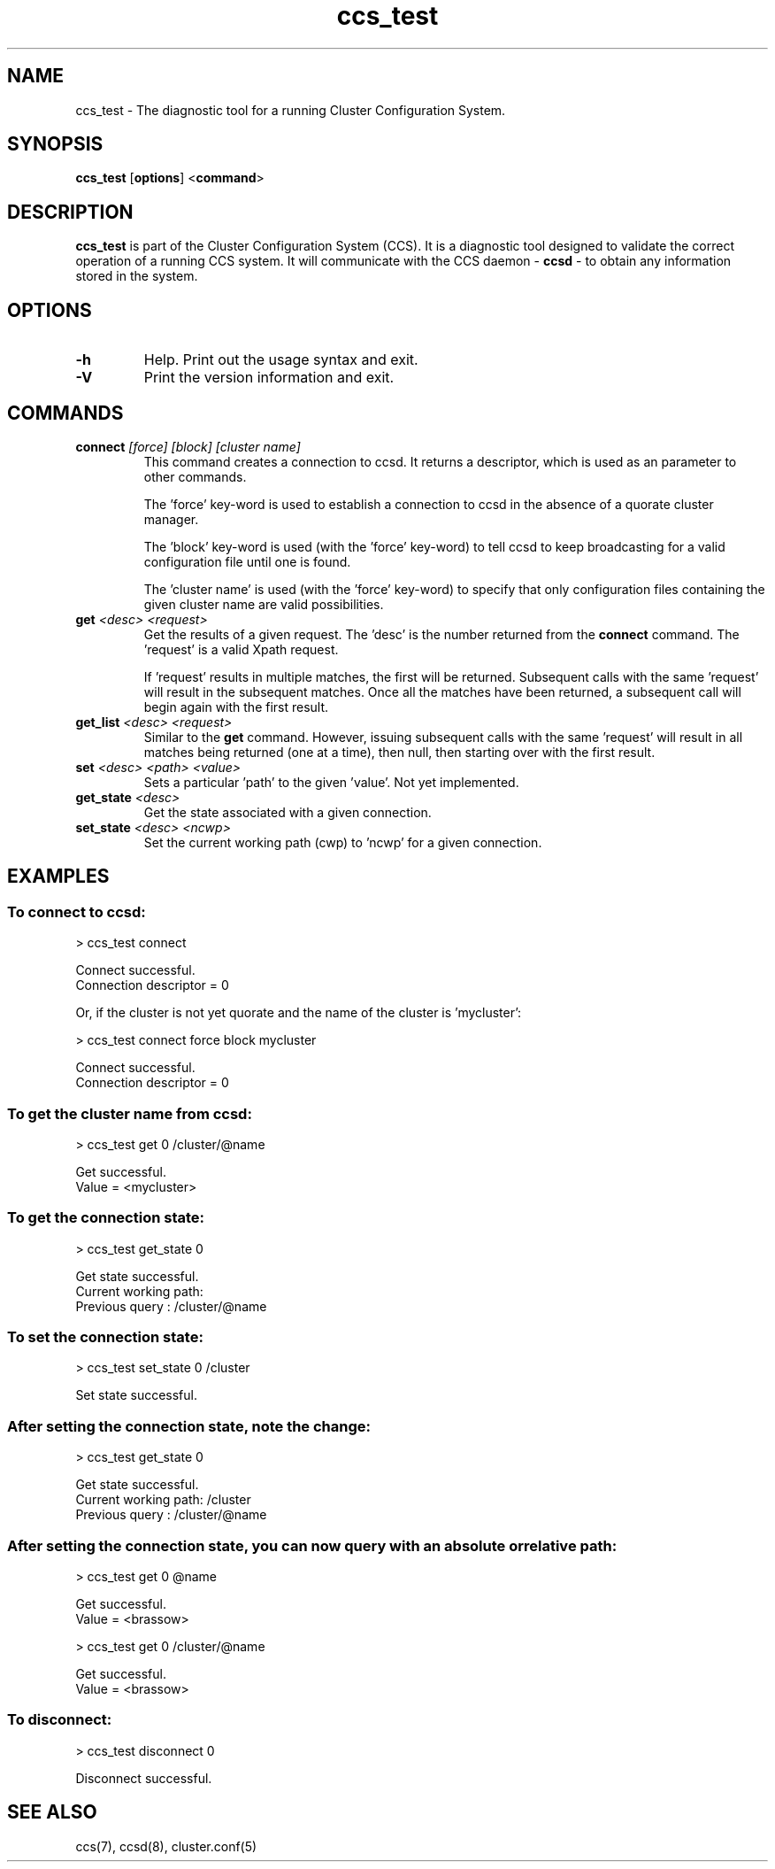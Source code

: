 .\"  Copyright (C) 2004 Red Hat, Inc.  All rights reserved.
.\"  
.\"  This copyrighted material is made available to anyone wishing to use,
.\"  modify, copy, or redistribute it subject to the terms and conditions
.\"  of the GNU General Public License v.2.

.TH ccs_test 8

.SH NAME
ccs_test - The diagnostic tool for a running Cluster Configuration System.

.SH SYNOPSIS
.B ccs_test
[\fBoptions\fP]
<\fBcommand\fP>

.SH DESCRIPTION
\fBccs_test\fP is part of the Cluster Configuration System (CCS).  It
is a diagnostic tool designed to validate the correct operation of a
running CCS system.  It will communicate with the CCS daemon - \fBccsd\fP -
to obtain any information stored in the system.

.SH OPTIONS
.TP
\fB-h\fP
Help.  Print out the usage syntax and exit.
.TP
\fB-V\fP
Print the version information and exit.

.SH COMMANDS
.TP
\fBconnect\fP \fI[force]\fP \fI[block]\fP \fI[cluster name]\fP
This command creates a connection to ccsd.  It returns a descriptor, which
is used as an parameter to other commands.

The 'force' key-word is used to establish a connection to ccsd in the
absence of a quorate cluster manager.

The 'block' key-word is used (with the 'force' key-word) to tell ccsd to
keep broadcasting for a valid configuration file until one is found.

The 'cluster name' is used (with the 'force' key-word) to specify that
only configuration files containing the given cluster name are valid
possibilities.

.TP
\fBget\fP \fI<desc>\fP \fI<request>\fP
Get the results of a given request.  The 'desc' is the number returned
from the \fBconnect\fP command.  The 'request' is a valid Xpath request.

If 'request' results in multiple matches, the first will be returned.
Subsequent calls with the same 'request' will result in the subsequent
matches.  Once all the matches have been returned, a subsequent call
will begin again with the first result.

.TP
\fBget_list\fP \fI<desc>\fP \fI<request>\fP
Similar to the \fBget\fP command.  However, issuing subsequent calls
with the same 'request' will result in all matches being returned (one
at a time), then null, then starting over with the first result.

.TP
\fBset\fP \fI<desc>\fP \fI<path>\fP \fI<value>\fP
Sets a particular 'path' to the given 'value'.  Not yet implemented.

.TP
\fBget_state\fP \fI<desc>\fP
Get the state associated with a given connection.

.TP
\fBset_state\fP \fI<desc>\fP \fI<ncwp>\fP
Set the current working path (cwp) to 'ncwp' for a given connection.

.SH EXAMPLES
.SS To connect to ccsd:

> ccs_test connect

Connect successful.
 Connection descriptor = 0

Or, if the cluster is not yet quorate and the name of the cluster is 'mycluster':

> ccs_test connect force block mycluster

Connect successful.
 Connection descriptor = 0

.SS To get the cluster name from ccsd:

> ccs_test get 0 /cluster/@name

Get successful.
 Value = <mycluster>

.SS To get the connection state:

> ccs_test get_state 0

Get state successful.
 Current working path:
 Previous query      : /cluster/@name


.SS To set the connection state:

> ccs_test set_state 0 /cluster

Set state successful.


.SS After setting the connection state, note the change:

> ccs_test get_state 0

Get state successful.
 Current working path: /cluster
 Previous query      : /cluster/@name

.SS After setting the connection state, you can now query with an absolute or relative path:

> ccs_test get 0 @name

Get successful.
 Value = <brassow>

> ccs_test get 0 /cluster/@name

Get successful.
 Value = <brassow>

.SS To disconnect:

> ccs_test disconnect 0

Disconnect successful.

.SH SEE ALSO
ccs(7), ccsd(8), cluster.conf(5)
